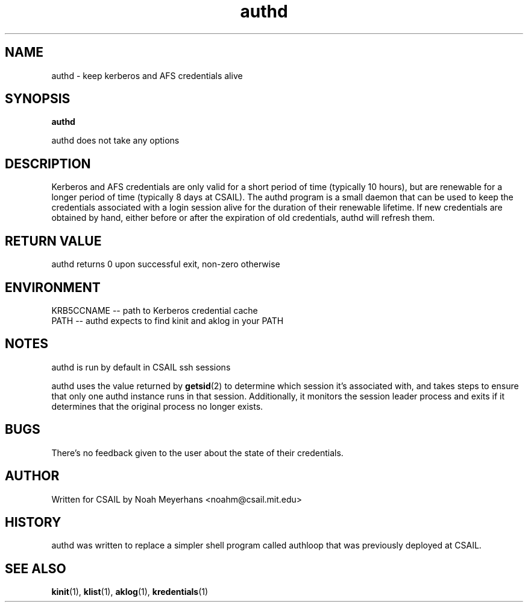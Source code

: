 \"   Copyright 2009 by the Massachusetts Institute of Technology.
\"   All Rights Reserved.

\"   Permission to use, copy, modify, and distribute this software and
\"   its documentation for any purpose and without fee is hereby
\"   granted, provided that the above copyright notice appear in all
\"   copies and that both that copyright notice and this permission
\"   notice appear in supporting documentation, and that the name of
\"   M.I.T. not be used in advertising or publicity pertaining to
\"   distribution of the software without specific, written prior
\"   permission.  Furthermore if you modify this software you must label
\"   your software as modified software and not distribute it in such a
\"   fashion that it might be confused with the original
\"   M.I.T. software.  M.I.T. makes no representations about the
\"   suitability of this software for any purpose.  It is provided "as
\"   is" without express or implied warranty.

.TH authd 1 2009-03-27 "CSAIL User's Guide"
.SH NAME
authd \- keep kerberos and AFS credentials alive
.SH SYNOPSIS
.B authd

authd does not take any options

.SH DESCRIPTION
Kerberos and AFS credentials are only valid for a short period of time
(typically 10 hours), but are renewable for a longer period of time
(typically 8 days at CSAIL).  The authd program is a small daemon that
can be used to keep the credentials associated with a login session
alive for the duration of their renewable lifetime.  If new
credentials are obtained by hand, either before or after the
expiration of old credentials, authd will refresh them.

.SH "RETURN VALUE"
authd returns 0 upon successful exit, non-zero otherwise
.SH ENVIRONMENT
.B
\f. KRB5CCNAME
\-- path to Kerberos credential cache
.B
\f. PATH
\-- authd expects to find kinit and aklog in your PATH
.SH NOTES
authd is run by default in CSAIL ssh sessions
.PP
authd uses the value returned by
.BR getsid (2)
to determine which session it's associated with, and takes steps to
ensure that only one authd instance runs in that session.
Additionally, it monitors the session leader process and exits if it
determines that the original process no longer exists.
.SH BUGS
There's no feedback given to the user about the state of their credentials.
.SH AUTHOR
Written for CSAIL by Noah Meyerhans <noahm@csail.mit.edu>
.SH HISTORY
authd was written to replace a simpler shell program called authloop
that was previously deployed at CSAIL.
.SH "SEE ALSO"
.\" Always quote multiple words for .SH
.BR kinit (1),
.BR klist (1),
.BR aklog (1),
.BR kredentials (1)

